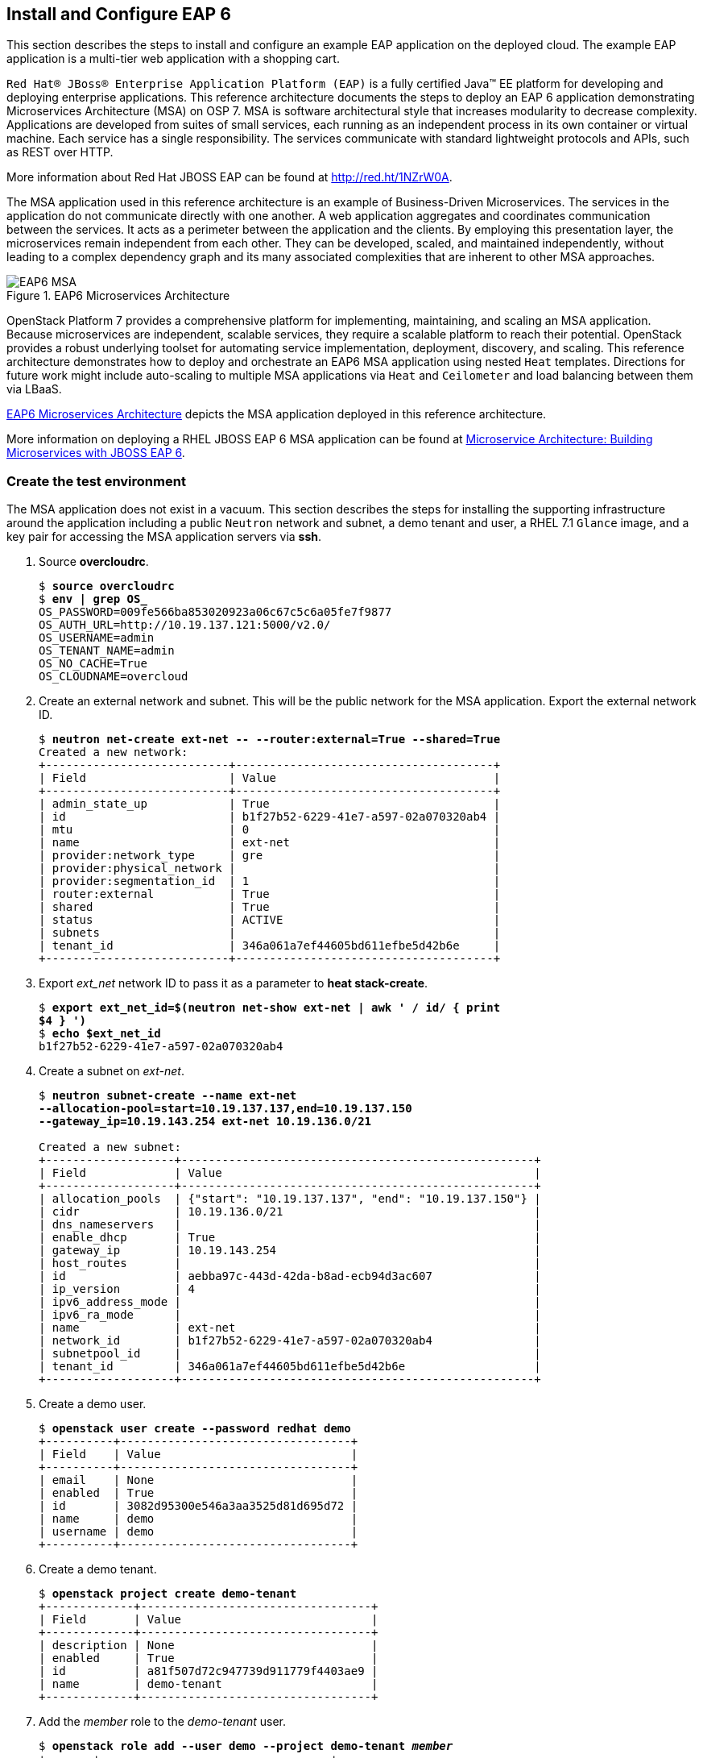 [chapter 7]
== Install and Configure EAP 6
This section describes the steps to install and configure an example
EAP application on the deployed cloud. The example EAP application is
a multi-tier web application with a shopping cart.

`Red Hat® JBoss® Enterprise Application Platform (EAP)` is a fully certified 
Java™ EE platform for developing and deploying enterprise
applications. This reference architecture documents the steps to
deploy an EAP 6 application demonstrating Microservices Architecture (MSA) on OSP 7. MSA is
software architectural style that increases modularity to decrease
complexity. Applications are developed from suites of small services,
each running as an independent process in its own container or
virtual machine. Each service has a single responsibility. The
services communicate with standard lightweight protocols and APIs,
such as REST over HTTP.

More information about Red Hat JBOSS EAP can be found at
https://access.redhat.com/products/red-hat-jboss-enterprise-application-platform[http://red.ht/1NZrW0A].

The MSA application used in this reference architecture is an example of Business-Driven
Microservices. The services in the application do not communicate
directly with one another. A web application aggregates and
coordinates communication between the services. It acts as a
perimeter between the application and the clients. By employing this
presentation layer, the microservices remain independent from each other.
They can be developed, scaled, and maintained independently, without leading to a complex dependency graph and its many associated complexities that are inherent to other MSA approaches.

[[EAP6-MSA]]
.EAP6 Microservices Architecture
image::images/EAP6_MSA.png[align="center", scaledwidth="50%"]

OpenStack Platform 7 provides a comprehensive platform for implementing,
maintaining, and scaling an MSA application. Because microservices are independent,
scalable services, they require a scalable platform to reach their
potential. OpenStack provides a robust underlying toolset for automating service
implementation, deployment, discovery, and scaling. This reference
architecture demonstrates how to deploy and orchestrate an EAP6 MSA application
using nested `Heat` templates. Directions for future work might include
auto-scaling to multiple MSA applications via `Heat` and `Ceilometer` and load
balancing between them via LBaaS.

<<EAP6-MSA>> depicts the MSA application deployed in this reference
architecture.

More information on deploying a RHEL JBOSS EAP 6 MSA application can be found at
https://access.redhat.com/articles/1452603[ Microservice Architecture:
Building Microservices with JBOSS EAP 6].

=== Create the test environment
The MSA application does not exist in a vacuum. This section
describes the steps for installing the supporting infrastructure
around the application including a public `Neutron` network and subnet, a demo
tenant and user, a RHEL 7.1 `Glance` image, and a key pair for accessing
the MSA application servers via *ssh*.

. Source *overcloudrc*.
+
[subs=+quotes]
----
$ *source overcloudrc*
$ *env | grep OS_*
OS_PASSWORD=009fe566ba853020923a06c67c5c6a05fe7f9877
OS_AUTH_URL=http://10.19.137.121:5000/v2.0/
OS_USERNAME=admin
OS_TENANT_NAME=admin
OS_NO_CACHE=True
OS_CLOUDNAME=overcloud
----
. Create an external network and subnet. This will be the public
  network for the MSA application. Export the external network ID.
+
[subs=+quotes]
----
$ *neutron net-create ext-net -- --router:external=True --shared=True*
Created a new network:
+---------------------------+--------------------------------------+
| Field                     | Value                                |
+---------------------------+--------------------------------------+
| admin_state_up            | True                                 |
| id                        | b1f27b52-6229-41e7-a597-02a070320ab4 |
| mtu                       | 0                                    |
| name                      | ext-net                              |
| provider:network_type     | gre                                  |
| provider:physical_network |                                      |
| provider:segmentation_id  | 1                                    |
| router:external           | True                                 |
| shared                    | True                                 |
| status                    | ACTIVE                               |
| subnets                   |                                      |
| tenant_id                 | 346a061a7ef44605bd611efbe5d42b6e     |
+---------------------------+--------------------------------------+
----
. Export _ext_net_ network ID to pass it as a parameter to *heat
  stack-create*.
+
[subs=+quotes]
----
$ *export ext_net_id=$(neutron net-show ext-net | awk ' / id/ { print
$4 } ')*
$ *echo $ext_net_id*
b1f27b52-6229-41e7-a597-02a070320ab4
----
. Create a subnet on _ext-net_.
+
[subs=+quotes]
----
$ *neutron subnet-create --name ext-net
--allocation-pool=start=10.19.137.137,end=10.19.137.150
--gateway_ip=10.19.143.254 ext-net 10.19.136.0/21*

Created a new subnet:
+-------------------+----------------------------------------------------+
| Field             | Value                                              |
+-------------------+----------------------------------------------------+
| allocation_pools  | {"start": "10.19.137.137", "end": "10.19.137.150"} |
| cidr              | 10.19.136.0/21                                     |
| dns_nameservers   |                                                    |
| enable_dhcp       | True                                               |
| gateway_ip        | 10.19.143.254                                      |
| host_routes       |                                                    |
| id                | aebba97c-443d-42da-b8ad-ecb94d3ac607               |
| ip_version        | 4                                                  |
| ipv6_address_mode |                                                    |
| ipv6_ra_mode      |                                                    |
| name              | ext-net                                            |
| network_id        | b1f27b52-6229-41e7-a597-02a070320ab4               |
| subnetpool_id     |                                                    |
| tenant_id         | 346a061a7ef44605bd611efbe5d42b6e                   |
+-------------------+----------------------------------------------------+
----
. Create a demo user.
+
[subs=+quotes]
----
$ *openstack user create --password redhat demo*
+----------+----------------------------------+
| Field    | Value                            |
+----------+----------------------------------+
| email    | None                             |
| enabled  | True                             |
| id       | 3082d95300e546a3aa3525d81d695d72 |
| name     | demo                             |
| username | demo                             |
+----------+----------------------------------+
----
. Create a demo tenant.
+
[subs=+quotes]
----
$ *openstack project create demo-tenant*
+-------------+----------------------------------+
| Field       | Value                            |
+-------------+----------------------------------+
| description | None                             |
| enabled     | True                             |
| id          | a81f507d72c947739d911779f4403ae9 |
| name        | demo-tenant                      |
+-------------+----------------------------------+
----
. Add the __member__ role to the _demo-tenant_ user.
+
[subs=+quotes]
----
$ *openstack role add --user demo --project demo-tenant _member_*
+-------+----------------------------------+
| Field | Value                            |
+-------+----------------------------------+
| id    | 9fe2ff9ee4384b1894a90878d3e92bab |
| name  | _member_                         |
+-------+----------------------------------+
----
. Create and source a _keystonerc_ file for the demo user.
+
[subs=+quotes]
----
$ *cat > ~/demorc << EOF
export OS_USERNAME=demo
export OS_TENANT_NAME=demo-tenant
export OS_PASSWORD=redhat
export OS_CLOUDNAME=overcloud
export OS_AUTH_URL=${OS_AUTH_URL}
export PS1='[\u@\h \W(demo_member)]\$ '
EOF*
$ *source ~/demorc*
----
. Upload a RHEL 7.1 image for the MSA application servers.
+
[subs=+quotes]
----
$ *openstack image create --disk-format qcow2  --container-format bare
--file /pub/rhel-guest-image-7.1-20150224.0.x86_64.qcow2
rhel-server7.1*
+------------------+--------------------------------------+
| Field            | Value                                |
+------------------+--------------------------------------+
| checksum         | b068d0e9531699516174a436bf2c300c     |
| container_format | bare                                 |
| created_at       | 2015-08-30T03:20:25.000000           |
| deleted          | False                                |
| deleted_at       | None                                 |
| disk_format      | qcow2                                |
| id               | c5bfc6bd-2b3e-4a2b-ac29-985ec45c8092 |
| is_public        | False                                |
| min_disk         | 0                                    |
| min_ram          | 0                                    |
| name             | rhel-server7.1                       |
| owner            | a81f507d72c947739d911779f4403ae9     |
| properties       | {}                                   |
| protected        | False                                |
| size             | 425956864                            |
| status           | active                               |
| updated_at       | 2015-08-30T03:20:38.000000           |
| virtual_size     | None                                 |
+------------------+--------------------------------------+
----
. List the image.
+
[subs=+quotes]
----
$ *openstack image list*
+--------------------------------------+----------------+
| ID                                   | Name           |
+--------------------------------------+----------------+
| c5bfc6bd-2b3e-4a2b-ac29-985ec45c8092 | rhel-server7.1 |
+--------------------------------------+----------------+
----
. Create a key pair for accessing the MSA application servers via
  *ssh*.
+
[subs=+quotes]
----
$ *openstack keypair create demokp > ~/demokp.pem*
$ *chmod 600 ~/demokp.pem*
$ *openstack keypair list*
+--------+-------------------------------------------------+
| Name   | Fingerprint                                     |
+--------+-------------------------------------------------+
| demokp | 94:55:b1:fa:cd:79:91:07:ad:b9:18:e4:1c:2b:00:22 |
+--------+-------------------------------------------------+
----

=== Deploy the MSA Application via Heat
`Heat Orchestration Template (HOT)` is the template format natively
supported by `Heat`. These templates define resources. They accept user
input to promote re-use.

The MSA application used in this reference architecture is defined as
a series of nested templates. Each of the four services and two
databases are defined in templates called by the master template. The
private `Neutron` network, subnet, and router are also defined in a
nested template.

NOTE: The `Heat` templates used in this example are provided via the
associated script archive. They are too lengthy to document.

. Create the _templates/lib_ directory.
+
[subs=+quotes]
----
$ *mkdir ~/templates/lib*
----
. Extract the nested example templates to _templates/lib_.
+
[subs=+quotes]
----
$ *ls templates/*
eapws5_nested.yaml  lib  openstack-tripleo-heat-templates
$ ls templates/lib/
billing-service.yaml       private_network.yaml  product-service.yaml sales-service.yaml
presentation-service.yaml  product-db.yaml       sales-db.yaml
----
. Deploy the MSA application with `Heat`.
+
[subs=+quotes]
----
$ *heat stack-create --template-file templates/eapws5_nested.yaml eap6
--parameters="public_net_id=$ext_net_id"*
+--------------------------------------+------------+--------------------+----------------------+
| id                                   | stack_name | stack_status       | creation_time        |
+--------------------------------------+------------+--------------------+----------------------+
| 91c16a0e-62a3-485a-a7ae-d999384fabf9 | eap6       | CREATE_IN_PROGRESS | 2015-08-30T03:59:15Z |
+--------------------------------------+------------+--------------------+----------------------+
----
. Watch progress with *heat resource-list*.
+
[subs=+quotes]
----
$ *heat resource-list eap6*
+----------------------+--------------------------------------+------------------------------------------------------------+--------------------+----------------------
| resource_name        | physical_resource_id                 |
resource_type                                              |
resource_status    | updated_time
+----------------------+--------------------------------------+------------------------------------------------------------+--------------------+----------------------
| billing-service      | ca3dc55e-42a4-4501-a9ff-848856a4982d | file:///home/stack/templates/lib/billing-service.yaml      | CREATE_IN_PROGRESS | 2015-08-30T03:59:16Z
| presentation-service | 5262f57a-846e-4ff5-8535-b66a049f0743 | file:///home/stack/templates/lib/presentation-service.yaml | CREATE_IN_PROGRESS | 2015-08-30T03:59:16Z
| private_network      | aa0fda9e-dc55-4ec2-af62-1d184db5b409 | file:///home/stack/templates/lib/private_network.yaml      | CREATE_COMPLETE    | 2015-08-30T03:59:16Z
| product-db           | 3b5ca63d-22f4-40cc-a691-79eec5a317b5 | file:///home/stack/templates/lib/product-db.yaml           | CREATE_IN_PROGRESS | 2015-08-30T03:59:16Z
| product-service      | 605abef9-0001-4649-9a39-bfda3654f7a5 | file:///home/stack/templates/lib/product-service.yaml      | CREATE_IN_PROGRESS | 2015-08-30T03:59:16Z
| sales-db             | cf49eed9-5e47-47db-95fb-e50baad04954 | file:///home/stack/templates/lib/sales-db.yaml             | CREATE_IN_PROGRESS | 2015-08-30T03:59:16Z
| sales-service        | 14b0a0e0-8322-4548-9dd7-d52a29e7ebfa | file:///home/stack/templates/lib/sales-service.yaml        | CREATE_IN_PROGRESS | 2015-08-30T03:59:16Z
| security_group       | f429d022-9608-4fd5-87b5-da7584f5b806 | OS::Neutron::SecurityGroup                                 | CREATE_COMPLETE    | 2015-08-30T03:59:16Z
+----------------------+--------------------------------------+------------------------------------------------------------+--------------------+----------------------
----
. View *nova list* after `Heat` creates the stack successfully.
+
[subs=+quotes]
----
$ *nova list*
+--------------------------------------+----------------------+--------+------------+-------------+-------------------------------------+
| ID                                   | Name                 | Status | Task State | Power State | Networks                            |
+--------------------------------------+----------------------+--------+------------+-------------+-------------------------------------+
| a003370e-f8b2-4d76-bdb6-7b6064e155b1 | billing-service      | ACTIVE | -          | Running     | demo-net=172.16.5.14, 10.19.137.145 |
| 839347fc-cce9-4025-8c28-8879eddb9bc6 | presentation-service | ACTIVE | -          | Running     | demo-net=172.16.5.12, 10.19.137.146 |
| e1d5c9a0-634f-4b00-9922-0e3a0bd5ba3e | product-db           | ACTIVE | -          | Running     | demo-net=172.16.5.11, 10.19.137.142 |
| 190388cc-28fb-4956-bcdf-65d5fb0388b4 | product-service      | ACTIVE | -          | Running     | demo-net=172.16.5.13, 10.19.137.144 |
| c95c0fbd-2a49-42c1-9346-6a955754f905 | sales-db             | ACTIVE | -          | Running     | demo-net=172.16.5.10, 10.19.137.143 |
| ab46dd07-3cec-43a8-a2fa-530729541475 | sales-service        | ACTIVE | -          | Running     | demo-net=172.16.5.15, 10.19.137.141 |
+--------------------------------------+----------------------+--------+------------+-------------+-------------------------------------+
----
. The _cloud-init_ service customizes instances post-boot. The
  _user-data_ section of the nested templates includes
  the commands performed by _cloud-init_ for each microservice
  instance. *ssh* to _presentation-service_ to view
  _/var/log/cloud-init.log_ to track progress.
+
[subs=+quotes]
----
$ *ssh -l cloud-user -i ~/demokp.pem 10.19.137.146*
$ *sudo -i*
# *tail /var/log/cloud-init.log*
Sep  2 23:55:21 localhost cloud-init: 03:55:21,588 INFO [org.jboss.as.server] (ServerService Thread Pool -- 39) JBAS015859:
Deployed "presentation.war" (runtime-name : "presentation.war")
Sep  2 23:55:21 localhost cloud-init: 03:55:21,887 INFO [org.jboss.as] (Controller Boot Thread) JBAS015961: Http management
interface listening on http://172.16.5.12:9990/management
Sep  2 23:55:21 localhost cloud-init: 03:55:21,931 INFO [org.jboss.as] (Controller Boot Thread) JBAS015951: Admin console
listening on http://172.16.5.12:9990
Sep  2 23:55:21 localhost cloud-init: 03:55:21,936 INFO [org.jboss.as] (Controller Boot Thread) JBAS015874: JBoss EAP 6.4.0.GA
(AS 7.5.0.Final-redhat-21) started in 201375ms - Started 207 of 245 services (60 services are lazy, passive or on-demand)
----
NOTE: At the conclusion of _cloud-init_ the Java application
*standalone.sh* should be running. The entire stack creation and
post-creation configuration can take up to 30 minutes depending on
network conditions.

=== Test EAP server
This section describes a test procedure for the application.

1. Connect to a server via *ssh* and use *curl* verify the services are running.
+
[subs=+quotes]
----
$ *ssh -l cloud-user -i ~/demokp.pem 10.19.137.144*
$ *sudo -i*
# *curl http://172.16.5.13:8080/product/products/?featured=true*
[{"sku":10001,"name":"ABC HD32CS5002 32-inch LED TV","description":"HD
LED Picture Quality<p/>ConnectShare Movie<p/>Wide Color Enhancement<p/>Clear Motion Rate
60","length":29,"width":3,"height":17,"weight":17,"featured":true,"availability":52,"price":249.99,"image":"TV"},{"sku":10002,"name":"ABC
HD42CS5002 42-inch LED TV","description":"HD LED Picture Quality<p/>ConnectShare Movie<p/>Wide Color Enhancement<p/>Clear
Motion Rate 60","length":37,"width":2,"height":22,"weight":20,"featured":true,"availability":64,"price":424.95,"image":"TV"}
...
----

2. Verify the databases are running and mounted on the persistent storage.
+
[subs=+quotes]
----
$ *ssh -l cloud-user -i ~/demokp.pem 10.19.137.142*
$ *sudo -i*
# *mysql -e 'SHOW TABLES' product*
+-------------------+
| Tables_in_product |
+-------------------+
| Keyword           |
| PRODUCT_KEYWORD   |
| Product           |
+-------------------+
# *mount -v | grep mysql*
/dev/vdb on /var/lib/mysql type ext4
(rw,relatime,seclabel,data=ordered)
----

3. From a client browser, access _presentation_ via the floating IP
   address to make a test purchase:
   'http://10.19.137.142:8080/presentation'

[[EAP6-web]]
.EAP6 Web Interface
image::images/EAP6_WEB.png[align="center", scaledwidth="80%"]

NOTE: Complete steps are described in  Section 4.6 of
this reference architecture:
https://access.redhat.com/articles/1452603[2015 - Microservice Architecture: Building microservices with JBoss EAP 6]

